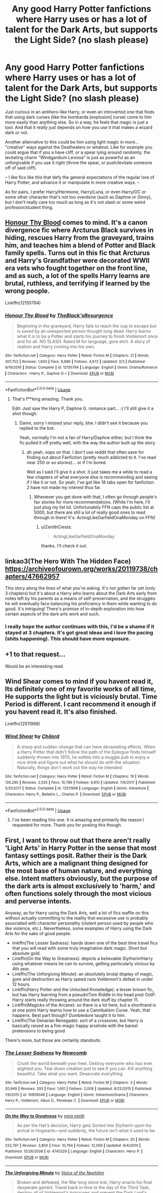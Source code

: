 #+TITLE: Any good Harry Potter fanfictions where Harry uses or has a lot of talent for the Dark Arts, but supports the Light Side? (no slash please)

* Any good Harry Potter fanfictions where Harry uses or has a lot of talent for the Dark Arts, but supports the Light Side? (no slash please)
:PROPERTIES:
:Author: ZenithCrests
:Score: 89
:DateUnix: 1566862833.0
:DateShort: 2019-Aug-27
:FlairText: Request
:END:
Just curious in an antihero-like Harry, or even an introverted one that finds that using dark curses (like the bombarda [explosion] curse) come to him more easily than anything else. So in a way, he feels that magic is just a tool. And that it really just depends on how you use it that makes a wizard dark or not.

Another alternative to this could be him using light magic in more... "creative" ways against the Deatheaters or whatnot. Like for example you could argue that if you a have cliff, or a spear lying around randomly, the levitating charm "Windgardium Leviosa" is just as powerful as an unforgivable if you use it right (throw the spear, or push/levitate someone off of said cliff).

-- I like fics like this that defy the general expectations of the regular lore of Harry Potter, and advance it or manipulate in more creative ways. --

As for pairs, I prefer Harry/Hermione, Harry/Luna, or even Harry/OC or some other character that's not too overdone (such as Daphne or Ginny), but I don't really care too much as long as it's not slash or some weird professor/student thing.


** [[https://www.fanfiction.net/s/12155794/1/Honour-Thy-Blood][Honour Thy Blood]] comes to mind. It's a canon divergence fic where Arcturus Black survives in hiding, rescues Harry from the graveyard, trains him, and teaches him a blend of Potter and Black family spells. Turns out in this fic that Arcturus and Harry's Grandfather were decorated WWII era vets who fought together on the front line, and as such, a lot of the spells Harry learns are brutal, ruthless, and terrifying if learned by the wrong people.

Linkffn(12155794)
:PROPERTIES:
:Author: SecretAgendaMan
:Score: 18
:DateUnix: 1566886521.0
:DateShort: 2019-Aug-27
:END:

*** [[https://www.fanfiction.net/s/12155794/1/][*/Honour Thy Blood/*]] by [[https://www.fanfiction.net/u/8024050/TheBlack-sResurgence][/TheBlack'sResurgence/]]

#+begin_quote
  Beginning in the graveyard, Harry fails to reach the cup to escape but is saved by an unexpected person thought long dead. Harry learns what it is to be a Potter and starts his journey to finish Voldemort once and for all. NO SLASH. Rated M for language, gore etch. A story of realism and Harry coming into his own.
#+end_quote

^{/Site/:} ^{fanfiction.net} ^{*|*} ^{/Category/:} ^{Harry} ^{Potter} ^{*|*} ^{/Rated/:} ^{Fiction} ^{M} ^{*|*} ^{/Chapters/:} ^{21} ^{*|*} ^{/Words/:} ^{307,702} ^{*|*} ^{/Reviews/:} ^{1,943} ^{*|*} ^{/Favs/:} ^{8,686} ^{*|*} ^{/Follows/:} ^{4,672} ^{*|*} ^{/Updated/:} ^{2/3} ^{*|*} ^{/Published/:} ^{9/19/2016} ^{*|*} ^{/Status/:} ^{Complete} ^{*|*} ^{/id/:} ^{12155794} ^{*|*} ^{/Language/:} ^{English} ^{*|*} ^{/Genre/:} ^{Drama/Romance} ^{*|*} ^{/Characters/:} ^{<Harry} ^{P.,} ^{Daphne} ^{G.>} ^{*|*} ^{/Download/:} ^{[[http://www.ff2ebook.com/old/ffn-bot/index.php?id=12155794&source=ff&filetype=epub][EPUB]]} ^{or} ^{[[http://www.ff2ebook.com/old/ffn-bot/index.php?id=12155794&source=ff&filetype=mobi][MOBI]]}

--------------

*FanfictionBot*^{2.0.0-beta} | [[https://github.com/tusing/reddit-ffn-bot/wiki/Usage][Usage]]
:PROPERTIES:
:Author: FanfictionBot
:Score: 6
:DateUnix: 1566886535.0
:DateShort: 2019-Aug-27
:END:

**** That's f**king amazing. Thank you.

Edit: Just saw the Harry P, Daphne G. romance part... :( I'll still give it a shot though.
:PROPERTIES:
:Author: ZenithCrests
:Score: 2
:DateUnix: 1566976790.0
:DateShort: 2019-Aug-28
:END:

***** Damn, sorry I missed your reply, btw. I didn't see it because you replied to the bot.

Yeah, normally I'm not a fan of Harry/Daphne either, but l think the fic pulled it off pretty well, with the way the author built up the story.
:PROPERTIES:
:Author: SecretAgendaMan
:Score: 3
:DateUnix: 1567103450.0
:DateShort: 2019-Aug-29
:END:

****** ah yeah, oops on that. I don't use reddit that often save for finding out about Fanfiction (pretty much addicted to it. I've read near 250 or so stories)... or if I'm bored.

Well as I said I'll give it a shot. It just takes me a while to read a few chapters of what everyone else is recommending and seeing if I like it or not. So yeah, I've got like 18 tabs open for fanfiction. 2 have not made my interest thus far.
:PROPERTIES:
:Author: ZenithCrests
:Score: 2
:DateUnix: 1567287439.0
:DateShort: 2019-Sep-01
:END:

******* Whenever you get done with that, I often go through people's fav stories for more recommendations. (While I'm here, I'll just plug my list lol. Unfortunately FFN caps the public list at 5000, but there are still a lot of really good ones to read through in there! It's: ActingLikeGarfieldOnaMonday on FFN)
:PROPERTIES:
:Author: ElleighSmiles
:Score: 1
:DateUnix: 1567373424.0
:DateShort: 2019-Sep-02
:END:

******** u/ZenithCrests:
#+begin_quote
  ActingLikeGarfieldOnaMonday
#+end_quote

thanks. I'll check it out.
:PROPERTIES:
:Author: ZenithCrests
:Score: 1
:DateUnix: 1568908251.0
:DateShort: 2019-Sep-19
:END:


** linkao3(The Hero With The Hidden Face) [[https://archiveofourown.org/works/20119738/chapters/47662957]]

This story along the lines of what you're asking. It's not gotten far yet (only 3 chapters) but it's about a Harry who learns about the Dark Arts early from notes left by his parents as a means of self-preservation, and the struggles he will eventually face balancing his proficiency in them while wanting to do good. It's intriguing! There's promise of in-depth exploration into how certain aspects of the dark arts work and such.
:PROPERTIES:
:Author: hazju1
:Score: 15
:DateUnix: 1566890751.0
:DateShort: 2019-Aug-27
:END:

*** I really hope the author continues with this, I'd be a shame if it stayed at 3 chaptera. It's got great ideas and i love the pacing (shits happening). This should have more exposure.
:PROPERTIES:
:Author: WhatIsBroken
:Score: 6
:DateUnix: 1566896485.0
:DateShort: 2019-Aug-27
:END:


** +1 to that request...

Would be an interesting read.
:PROPERTIES:
:Author: Snowcrest
:Score: 24
:DateUnix: 1566878738.0
:DateShort: 2019-Aug-27
:END:


** Wind Shear comes to mind if you havent read it, Its definitely one of my favorite works of all time, He supports the light but is viciously brutal. Time Period is different. I cant recommend it enough if you havent read it. It's also finished.

Linkffn(12511998)
:PROPERTIES:
:Author: GamrUriel
:Score: 11
:DateUnix: 1566893994.0
:DateShort: 2019-Aug-27
:END:

*** [[https://www.fanfiction.net/s/12511998/1/][*/Wind Shear/*]] by [[https://www.fanfiction.net/u/67673/Chilord][/Chilord/]]

#+begin_quote
  A sharp and sudden change that can have devastating effects. When a Harry Potter that didn't follow the path of the Epilogue finds himself suddenly thrown into 1970, he settles into a muggle pub to enjoy a nice drink and figure out what he should do with the situation. Naturally, things don't work out the way he intended.
#+end_quote

^{/Site/:} ^{fanfiction.net} ^{*|*} ^{/Category/:} ^{Harry} ^{Potter} ^{*|*} ^{/Rated/:} ^{Fiction} ^{M} ^{*|*} ^{/Chapters/:} ^{19} ^{*|*} ^{/Words/:} ^{126,280} ^{*|*} ^{/Reviews/:} ^{2,535} ^{*|*} ^{/Favs/:} ^{10,789} ^{*|*} ^{/Follows/:} ^{6,810} ^{*|*} ^{/Updated/:} ^{7/6/2017} ^{*|*} ^{/Published/:} ^{5/31/2017} ^{*|*} ^{/Status/:} ^{Complete} ^{*|*} ^{/id/:} ^{12511998} ^{*|*} ^{/Language/:} ^{English} ^{*|*} ^{/Genre/:} ^{Adventure} ^{*|*} ^{/Characters/:} ^{Harry} ^{P.,} ^{Bellatrix} ^{L.,} ^{Charlus} ^{P.} ^{*|*} ^{/Download/:} ^{[[http://www.ff2ebook.com/old/ffn-bot/index.php?id=12511998&source=ff&filetype=epub][EPUB]]} ^{or} ^{[[http://www.ff2ebook.com/old/ffn-bot/index.php?id=12511998&source=ff&filetype=mobi][MOBI]]}

--------------

*FanfictionBot*^{2.0.0-beta} | [[https://github.com/tusing/reddit-ffn-bot/wiki/Usage][Usage]]
:PROPERTIES:
:Author: FanfictionBot
:Score: 2
:DateUnix: 1566894004.0
:DateShort: 2019-Aug-27
:END:

**** I've been reading this one. It is amazing and primarily the reason I requested for more. Thank you for posting this though.
:PROPERTIES:
:Author: ZenithCrests
:Score: 2
:DateUnix: 1566976899.0
:DateShort: 2019-Aug-28
:END:


** First, I want to throw out that there aren't really 'Light Arts' in Harry Potter in the sense that most fantasy settings posit. Rather their is the Dark Arts, which are a malignant thing designed for the most base of human nature, and everything else. Intent matters obviously, but the purpose of the dark arts is almost exclusively to 'harm,' and often functions solely through the most vicious and perverse intents.

Anyway, as for Harry using the Dark Arts, well a lot of fics waffle on this without actually committing to the reality that excessive use is probably associated with character personality (violent person used by people who like violence, etc.). Nevertheless, some examples of Harry using the Dark Arts for the sake of good people:

- linkffn(The Lesser Sadness): hands down one of the best time travel fics that you will read with some truly imaginative dark magic. Short but absolute gold.
- Linkffn(On the Way to Greatness): depicts a believable Slytherin!Harry using whatever means he can to survive, getting particularly vicious by 4th year.
- Linkffn(The Unforgiving Minute): an absolutely brutal display of magic, gore and destruction as Harry speed runs Voldemort's defeat in under 12 hours.
- Linkffn(Harry Potter and the Unlocked Knowledge): a lesser known fic, but has Harry learning from a pseudo!Tom Riddle in his head post OotP. Harry starts really throwing around the dark stuff by chapter 11.
- Linkffn(Magicks of the Arcane): so there is a lot here, but a shorthand is at one point Harry learns how to use a Cannibalism Curse. Yeah, that happens. Best part though? Dumbledore taught it to him.
- Linkffn(The Denarian Renegade): sort of a crossover, but Harry is basically raised as a fire-magic happy arsehole with the barest pretensions to being good.

There's more, but those are certainly standouts.
:PROPERTIES:
:Author: XeshTrill
:Score: 6
:DateUnix: 1566915711.0
:DateShort: 2019-Aug-27
:END:

*** [[https://www.fanfiction.net/s/10959046/1/][*/The Lesser Sadness/*]] by [[https://www.fanfiction.net/u/4727972/Newcomb][/Newcomb/]]

#+begin_quote
  Crush the world beneath your heel. Destroy everyone who has ever slighted you. Tear down creation just to see if you can. Kill anything beautiful. Take what you want. Desecrate everything.
#+end_quote

^{/Site/:} ^{fanfiction.net} ^{*|*} ^{/Category/:} ^{Harry} ^{Potter} ^{*|*} ^{/Rated/:} ^{Fiction} ^{M} ^{*|*} ^{/Chapters/:} ^{3} ^{*|*} ^{/Words/:} ^{20,949} ^{*|*} ^{/Reviews/:} ^{293} ^{*|*} ^{/Favs/:} ^{1,601} ^{*|*} ^{/Follows/:} ^{2,008} ^{*|*} ^{/Updated/:} ^{8/22/2015} ^{*|*} ^{/Published/:} ^{1/9/2015} ^{*|*} ^{/id/:} ^{10959046} ^{*|*} ^{/Language/:} ^{English} ^{*|*} ^{/Genre/:} ^{Adventure/Drama} ^{*|*} ^{/Characters/:} ^{Harry} ^{P.,} ^{Voldemort,} ^{Albus} ^{D.,} ^{Penelope} ^{C.} ^{*|*} ^{/Download/:} ^{[[http://www.ff2ebook.com/old/ffn-bot/index.php?id=10959046&source=ff&filetype=epub][EPUB]]} ^{or} ^{[[http://www.ff2ebook.com/old/ffn-bot/index.php?id=10959046&source=ff&filetype=mobi][MOBI]]}

--------------

[[https://www.fanfiction.net/s/4745329/1/][*/On the Way to Greatness/*]] by [[https://www.fanfiction.net/u/1541187/mira-mirth][/mira mirth/]]

#+begin_quote
  As per the Hat's decision, Harry gets Sorted into Slytherin upon his arrival in Hogwarts---and suddenly, the future isn't what it used to be.
#+end_quote

^{/Site/:} ^{fanfiction.net} ^{*|*} ^{/Category/:} ^{Harry} ^{Potter} ^{*|*} ^{/Rated/:} ^{Fiction} ^{M} ^{*|*} ^{/Chapters/:} ^{20} ^{*|*} ^{/Words/:} ^{232,797} ^{*|*} ^{/Reviews/:} ^{3,800} ^{*|*} ^{/Favs/:} ^{10,794} ^{*|*} ^{/Follows/:} ^{12,009} ^{*|*} ^{/Updated/:} ^{9/4/2014} ^{*|*} ^{/Published/:} ^{12/26/2008} ^{*|*} ^{/id/:} ^{4745329} ^{*|*} ^{/Language/:} ^{English} ^{*|*} ^{/Characters/:} ^{Harry} ^{P.} ^{*|*} ^{/Download/:} ^{[[http://www.ff2ebook.com/old/ffn-bot/index.php?id=4745329&source=ff&filetype=epub][EPUB]]} ^{or} ^{[[http://www.ff2ebook.com/old/ffn-bot/index.php?id=4745329&source=ff&filetype=mobi][MOBI]]}

--------------

[[https://www.fanfiction.net/s/6256154/1/][*/The Unforgiving Minute/*]] by [[https://www.fanfiction.net/u/1508866/Voice-of-the-Nephilim][/Voice of the Nephilim/]]

#+begin_quote
  Broken and defeated, the War long since lost, Harry enacts his final desperate gambit: Travel back in time to the day of the Third Task, destroy all of Voldemort's horcruxes and prevent the Dark Lord's resurrection...all within the space of twelve hours.
#+end_quote

^{/Site/:} ^{fanfiction.net} ^{*|*} ^{/Category/:} ^{Harry} ^{Potter} ^{*|*} ^{/Rated/:} ^{Fiction} ^{M} ^{*|*} ^{/Chapters/:} ^{10} ^{*|*} ^{/Words/:} ^{84,617} ^{*|*} ^{/Reviews/:} ^{739} ^{*|*} ^{/Favs/:} ^{2,717} ^{*|*} ^{/Follows/:} ^{1,491} ^{*|*} ^{/Updated/:} ^{11/5/2011} ^{*|*} ^{/Published/:} ^{8/20/2010} ^{*|*} ^{/Status/:} ^{Complete} ^{*|*} ^{/id/:} ^{6256154} ^{*|*} ^{/Language/:} ^{English} ^{*|*} ^{/Characters/:} ^{Harry} ^{P.,} ^{Ginny} ^{W.} ^{*|*} ^{/Download/:} ^{[[http://www.ff2ebook.com/old/ffn-bot/index.php?id=6256154&source=ff&filetype=epub][EPUB]]} ^{or} ^{[[http://www.ff2ebook.com/old/ffn-bot/index.php?id=6256154&source=ff&filetype=mobi][MOBI]]}

--------------

[[https://www.fanfiction.net/s/4003405/1/][*/Harry Potter and the Unlocked Knowledge/*]] by [[https://www.fanfiction.net/u/1351530/kmfrank][/kmfrank/]]

#+begin_quote
  When Harry returns home to Privet Drive after the fiasco at the Department of Mysteries, he finds that Voldemort's possession released the Horcrux inside of him. In addition to the companionship of "Tom", Harry has his knowledge, and must learn to use it
#+end_quote

^{/Site/:} ^{fanfiction.net} ^{*|*} ^{/Category/:} ^{Harry} ^{Potter} ^{*|*} ^{/Rated/:} ^{Fiction} ^{T} ^{*|*} ^{/Chapters/:} ^{15} ^{*|*} ^{/Words/:} ^{168,125} ^{*|*} ^{/Reviews/:} ^{1,335} ^{*|*} ^{/Favs/:} ^{3,948} ^{*|*} ^{/Follows/:} ^{4,412} ^{*|*} ^{/Updated/:} ^{2/20/2013} ^{*|*} ^{/Published/:} ^{1/10/2008} ^{*|*} ^{/id/:} ^{4003405} ^{*|*} ^{/Language/:} ^{English} ^{*|*} ^{/Genre/:} ^{Adventure/Humor} ^{*|*} ^{/Download/:} ^{[[http://www.ff2ebook.com/old/ffn-bot/index.php?id=4003405&source=ff&filetype=epub][EPUB]]} ^{or} ^{[[http://www.ff2ebook.com/old/ffn-bot/index.php?id=4003405&source=ff&filetype=mobi][MOBI]]}

--------------

[[https://www.fanfiction.net/s/8303194/1/][*/Magicks of the Arcane/*]] by [[https://www.fanfiction.net/u/2552465/Eilyfe][/Eilyfe/]]

#+begin_quote
  Sometimes, all it takes to rise to greatness is a helping hand and the incentive to survive. Thrust between giants Harry has no choice but become one himself if he wants to keep on breathing. He might've found a way, but life's never that easy. Clock's ticking, Harry. Learn fast now.
#+end_quote

^{/Site/:} ^{fanfiction.net} ^{*|*} ^{/Category/:} ^{Harry} ^{Potter} ^{*|*} ^{/Rated/:} ^{Fiction} ^{M} ^{*|*} ^{/Chapters/:} ^{40} ^{*|*} ^{/Words/:} ^{285,866} ^{*|*} ^{/Reviews/:} ^{2,104} ^{*|*} ^{/Favs/:} ^{6,173} ^{*|*} ^{/Follows/:} ^{5,325} ^{*|*} ^{/Updated/:} ^{1/28/2016} ^{*|*} ^{/Published/:} ^{7/9/2012} ^{*|*} ^{/Status/:} ^{Complete} ^{*|*} ^{/id/:} ^{8303194} ^{*|*} ^{/Language/:} ^{English} ^{*|*} ^{/Genre/:} ^{Adventure} ^{*|*} ^{/Characters/:} ^{Harry} ^{P.,} ^{Albus} ^{D.} ^{*|*} ^{/Download/:} ^{[[http://www.ff2ebook.com/old/ffn-bot/index.php?id=8303194&source=ff&filetype=epub][EPUB]]} ^{or} ^{[[http://www.ff2ebook.com/old/ffn-bot/index.php?id=8303194&source=ff&filetype=mobi][MOBI]]}

--------------

[[https://www.fanfiction.net/s/3473224/1/][*/The Denarian Renegade/*]] by [[https://www.fanfiction.net/u/524094/Shezza][/Shezza/]]

#+begin_quote
  By the age of seven, Harry Potter hated his home, his relatives and his life. However, an ancient demonic artefact has granted him the powers of a Fallen and now he will let nothing stop him in his quest for power. AU: Slight Xover with Dresden Files
#+end_quote

^{/Site/:} ^{fanfiction.net} ^{*|*} ^{/Category/:} ^{Harry} ^{Potter} ^{*|*} ^{/Rated/:} ^{Fiction} ^{M} ^{*|*} ^{/Chapters/:} ^{38} ^{*|*} ^{/Words/:} ^{234,997} ^{*|*} ^{/Reviews/:} ^{2,048} ^{*|*} ^{/Favs/:} ^{5,030} ^{*|*} ^{/Follows/:} ^{2,119} ^{*|*} ^{/Updated/:} ^{10/25/2007} ^{*|*} ^{/Published/:} ^{4/3/2007} ^{*|*} ^{/Status/:} ^{Complete} ^{*|*} ^{/id/:} ^{3473224} ^{*|*} ^{/Language/:} ^{English} ^{*|*} ^{/Genre/:} ^{Supernatural/Adventure} ^{*|*} ^{/Characters/:} ^{Harry} ^{P.} ^{*|*} ^{/Download/:} ^{[[http://www.ff2ebook.com/old/ffn-bot/index.php?id=3473224&source=ff&filetype=epub][EPUB]]} ^{or} ^{[[http://www.ff2ebook.com/old/ffn-bot/index.php?id=3473224&source=ff&filetype=mobi][MOBI]]}

--------------

*FanfictionBot*^{2.0.0-beta} | [[https://github.com/tusing/reddit-ffn-bot/wiki/Usage][Usage]]
:PROPERTIES:
:Author: FanfictionBot
:Score: 1
:DateUnix: 1566915757.0
:DateShort: 2019-Aug-27
:END:

**** Magicks of the Arcane sounds amazing, but I remember trying the Denarian Renegade, and not really liking it too much. I'll try it again though.
:PROPERTIES:
:Author: ZenithCrests
:Score: 1
:DateUnix: 1566977213.0
:DateShort: 2019-Aug-28
:END:


** Linkffn(Harry Potter and the Accidental Horcrux) has a magically talented Harry who works extremely hard to learn both the Dark Arts and more traditional Light magic like the Patronus charm.

He's not exactly a paragon of the Light, but he's also not throwing his lot in with the resurrected Voldemort.
:PROPERTIES:
:Author: bgottfried91
:Score: 5
:DateUnix: 1566883382.0
:DateShort: 2019-Aug-27
:END:

*** [[https://www.fanfiction.net/s/11762850/1/][*/Harry Potter and the Accidental Horcrux/*]] by [[https://www.fanfiction.net/u/3306612/the-Imaginizer][/the Imaginizer/]]

#+begin_quote
  In which Harry Potter learns that friends can be made in the unlikeliest places...even in your own head. Alone and unwanted, eight-year-old Harry finds solace and purpose in a conscious piece of Tom Riddle's soul, unaware of the price he would pay for befriending the dark lord. But perhaps in the end it would all be worth it...because he'd never be alone again.
#+end_quote

^{/Site/:} ^{fanfiction.net} ^{*|*} ^{/Category/:} ^{Harry} ^{Potter} ^{*|*} ^{/Rated/:} ^{Fiction} ^{T} ^{*|*} ^{/Chapters/:} ^{52} ^{*|*} ^{/Words/:} ^{273,485} ^{*|*} ^{/Reviews/:} ^{2,345} ^{*|*} ^{/Favs/:} ^{3,903} ^{*|*} ^{/Follows/:} ^{3,119} ^{*|*} ^{/Updated/:} ^{12/18/2016} ^{*|*} ^{/Published/:} ^{1/30/2016} ^{*|*} ^{/Status/:} ^{Complete} ^{*|*} ^{/id/:} ^{11762850} ^{*|*} ^{/Language/:} ^{English} ^{*|*} ^{/Genre/:} ^{Adventure/Drama} ^{*|*} ^{/Characters/:} ^{Harry} ^{P.,} ^{Voldemort,} ^{Tom} ^{R.} ^{Jr.} ^{*|*} ^{/Download/:} ^{[[http://www.ff2ebook.com/old/ffn-bot/index.php?id=11762850&source=ff&filetype=epub][EPUB]]} ^{or} ^{[[http://www.ff2ebook.com/old/ffn-bot/index.php?id=11762850&source=ff&filetype=mobi][MOBI]]}

--------------

*FanfictionBot*^{2.0.0-beta} | [[https://github.com/tusing/reddit-ffn-bot/wiki/Usage][Usage]]
:PROPERTIES:
:Author: FanfictionBot
:Score: 2
:DateUnix: 1566883392.0
:DateShort: 2019-Aug-27
:END:


** Linkffn(13106612)
:PROPERTIES:
:Author: ChampionOfChaos
:Score: 8
:DateUnix: 1566879959.0
:DateShort: 2019-Aug-27
:END:

*** For anyone looking at this response, I have two things to say.

1. Best dark wizardry and dark!Harry in the fandom.
2. Sequel just updated.
:PROPERTIES:
:Author: yarglethatblargle
:Score: 5
:DateUnix: 1566893068.0
:DateShort: 2019-Aug-27
:END:

**** /YES, VALIDATE ME/
:PROPERTIES:
:Author: ScottPress
:Score: 17
:DateUnix: 1566897295.0
:DateShort: 2019-Aug-27
:END:

***** I've read some of your works, and found more than zero of them to be perfectly readable
:PROPERTIES:
:Author: healzsham
:Score: 1
:DateUnix: 1566931949.0
:DateShort: 2019-Aug-27
:END:

****** I was about to angrily type "NOW LISTEN HERE YOU LITTLE SHIT--" but then I understood what you wrote.
:PROPERTIES:
:Author: ScottPress
:Score: 5
:DateUnix: 1566938242.0
:DateShort: 2019-Aug-28
:END:

******* Will give it a shot.
:PROPERTIES:
:Author: ZenithCrests
:Score: 2
:DateUnix: 1566977294.0
:DateShort: 2019-Aug-28
:END:


*** [[https://www.fanfiction.net/s/13106612/1/][*/Lesser Evils/*]] by [[https://www.fanfiction.net/u/4033897/ScottPress][/ScottPress/]]

#+begin_quote
  Dark magic, Death Eaters, politics - and in the middle of it all, Harry Potter. Tested against enemies old and new, he learns that power requires sacrifices; revenge, doubly so. Book One of Dark Triad Trilogy.
#+end_quote

^{/Site/:} ^{fanfiction.net} ^{*|*} ^{/Category/:} ^{Harry} ^{Potter} ^{*|*} ^{/Rated/:} ^{Fiction} ^{M} ^{*|*} ^{/Chapters/:} ^{31} ^{*|*} ^{/Words/:} ^{263,351} ^{*|*} ^{/Reviews/:} ^{13} ^{*|*} ^{/Favs/:} ^{126} ^{*|*} ^{/Follows/:} ^{81} ^{*|*} ^{/Published/:} ^{10/29/2018} ^{*|*} ^{/Status/:} ^{Complete} ^{*|*} ^{/id/:} ^{13106612} ^{*|*} ^{/Language/:} ^{English} ^{*|*} ^{/Genre/:} ^{Drama} ^{*|*} ^{/Characters/:} ^{Harry} ^{P.,} ^{Sirius} ^{B.,} ^{Sturgis} ^{P.,} ^{Mulciber} ^{*|*} ^{/Download/:} ^{[[http://www.ff2ebook.com/old/ffn-bot/index.php?id=13106612&source=ff&filetype=epub][EPUB]]} ^{or} ^{[[http://www.ff2ebook.com/old/ffn-bot/index.php?id=13106612&source=ff&filetype=mobi][MOBI]]}

--------------

*FanfictionBot*^{2.0.0-beta} | [[https://github.com/tusing/reddit-ffn-bot/wiki/Usage][Usage]]
:PROPERTIES:
:Author: FanfictionBot
:Score: 3
:DateUnix: 1566879976.0
:DateShort: 2019-Aug-27
:END:


*** linkffn(13106612)
:PROPERTIES:
:Author: ChampionOfChaos
:Score: -1
:DateUnix: 1566879985.0
:DateShort: 2019-Aug-27
:END:

**** [[https://www.fanfiction.net/s/13106612/1/][*/Lesser Evils/*]] by [[https://www.fanfiction.net/u/4033897/ScottPress][/ScottPress/]]

#+begin_quote
  Dark magic, Death Eaters, politics - and in the middle of it all, Harry Potter. Tested against enemies old and new, he learns that power requires sacrifices; revenge, doubly so. Book One of Dark Triad Trilogy.
#+end_quote

^{/Site/:} ^{fanfiction.net} ^{*|*} ^{/Category/:} ^{Harry} ^{Potter} ^{*|*} ^{/Rated/:} ^{Fiction} ^{M} ^{*|*} ^{/Chapters/:} ^{31} ^{*|*} ^{/Words/:} ^{263,351} ^{*|*} ^{/Reviews/:} ^{13} ^{*|*} ^{/Favs/:} ^{126} ^{*|*} ^{/Follows/:} ^{81} ^{*|*} ^{/Published/:} ^{10/29/2018} ^{*|*} ^{/Status/:} ^{Complete} ^{*|*} ^{/id/:} ^{13106612} ^{*|*} ^{/Language/:} ^{English} ^{*|*} ^{/Genre/:} ^{Drama} ^{*|*} ^{/Characters/:} ^{Harry} ^{P.,} ^{Sirius} ^{B.,} ^{Sturgis} ^{P.,} ^{Mulciber} ^{*|*} ^{/Download/:} ^{[[http://www.ff2ebook.com/old/ffn-bot/index.php?id=13106612&source=ff&filetype=epub][EPUB]]} ^{or} ^{[[http://www.ff2ebook.com/old/ffn-bot/index.php?id=13106612&source=ff&filetype=mobi][MOBI]]}

--------------

*FanfictionBot*^{2.0.0-beta} | [[https://github.com/tusing/reddit-ffn-bot/wiki/Usage][Usage]]
:PROPERTIES:
:Author: FanfictionBot
:Score: 0
:DateUnix: 1566879997.0
:DateShort: 2019-Aug-27
:END:


** Linkffn(1795399) , linkffn(2569561), linkffn(3470741) This trilogy is long, but really good. I have read it through like 3 or 4 times. The antihero Harry starts to come into play more in the second one if I remember correctly.
:PROPERTIES:
:Author: ocattaco
:Score: 3
:DateUnix: 1566900839.0
:DateShort: 2019-Aug-27
:END:

*** [[https://www.fanfiction.net/s/1795399/1/][*/Resonance/*]] by [[https://www.fanfiction.net/u/562135/GreenGecko][/GreenGecko/]]

#+begin_quote
  Year six and Harry needs rescuing by Dumbledore and Snape. The resulting understanding between Harry and Snape is critical to destroying Voldemort and leads to an offer of adoption. Covers year seven and Auror training. Sequel is Revolution.
#+end_quote

^{/Site/:} ^{fanfiction.net} ^{*|*} ^{/Category/:} ^{Harry} ^{Potter} ^{*|*} ^{/Rated/:} ^{Fiction} ^{T} ^{*|*} ^{/Chapters/:} ^{79} ^{*|*} ^{/Words/:} ^{528,272} ^{*|*} ^{/Reviews/:} ^{4,780} ^{*|*} ^{/Favs/:} ^{4,885} ^{*|*} ^{/Follows/:} ^{1,164} ^{*|*} ^{/Updated/:} ^{6/27/2005} ^{*|*} ^{/Published/:} ^{3/29/2004} ^{*|*} ^{/Status/:} ^{Complete} ^{*|*} ^{/id/:} ^{1795399} ^{*|*} ^{/Language/:} ^{English} ^{*|*} ^{/Genre/:} ^{Drama} ^{*|*} ^{/Characters/:} ^{Harry} ^{P.,} ^{Severus} ^{S.} ^{*|*} ^{/Download/:} ^{[[http://www.ff2ebook.com/old/ffn-bot/index.php?id=1795399&source=ff&filetype=epub][EPUB]]} ^{or} ^{[[http://www.ff2ebook.com/old/ffn-bot/index.php?id=1795399&source=ff&filetype=mobi][MOBI]]}

--------------

[[https://www.fanfiction.net/s/2569561/1/][*/Revolution/*]] by [[https://www.fanfiction.net/u/562135/GreenGecko][/GreenGecko/]]

#+begin_quote
  Sequel to Resonance. Harry continues his Auror training and begins a journey of mastering his unusual and growing powers. Harry, with the help of his adoptive father, is finally making his own way, but fate and prophecy are never completely absent.
#+end_quote

^{/Site/:} ^{fanfiction.net} ^{*|*} ^{/Category/:} ^{Harry} ^{Potter} ^{*|*} ^{/Rated/:} ^{Fiction} ^{T} ^{*|*} ^{/Chapters/:} ^{41} ^{*|*} ^{/Words/:} ^{397,328} ^{*|*} ^{/Reviews/:} ^{2,546} ^{*|*} ^{/Favs/:} ^{1,725} ^{*|*} ^{/Follows/:} ^{693} ^{*|*} ^{/Updated/:} ^{11/27/2006} ^{*|*} ^{/Published/:} ^{9/6/2005} ^{*|*} ^{/Status/:} ^{Complete} ^{*|*} ^{/id/:} ^{2569561} ^{*|*} ^{/Language/:} ^{English} ^{*|*} ^{/Genre/:} ^{Adventure/Drama} ^{*|*} ^{/Characters/:} ^{Harry} ^{P.,} ^{Severus} ^{S.} ^{*|*} ^{/Download/:} ^{[[http://www.ff2ebook.com/old/ffn-bot/index.php?id=2569561&source=ff&filetype=epub][EPUB]]} ^{or} ^{[[http://www.ff2ebook.com/old/ffn-bot/index.php?id=2569561&source=ff&filetype=mobi][MOBI]]}

--------------

[[https://www.fanfiction.net/s/3470741/1/][*/Resolution/*]] by [[https://www.fanfiction.net/u/562135/GreenGecko][/GreenGecko/]]

#+begin_quote
  Sequel to Resonance and Revolution. Harry enters his second year as an Auror Apprentice. Snape's wedding looms, and Harry's odd new powers mature, creating mayhem, perilous temptations, and opportunities to gain real wisdom.
#+end_quote

^{/Site/:} ^{fanfiction.net} ^{*|*} ^{/Category/:} ^{Harry} ^{Potter} ^{*|*} ^{/Rated/:} ^{Fiction} ^{T} ^{*|*} ^{/Chapters/:} ^{83} ^{*|*} ^{/Words/:} ^{787,823} ^{*|*} ^{/Reviews/:} ^{3,076} ^{*|*} ^{/Favs/:} ^{1,591} ^{*|*} ^{/Follows/:} ^{1,730} ^{*|*} ^{/Updated/:} ^{11/13/2012} ^{*|*} ^{/Published/:} ^{4/1/2007} ^{*|*} ^{/id/:} ^{3470741} ^{*|*} ^{/Language/:} ^{English} ^{*|*} ^{/Genre/:} ^{Adventure/Drama} ^{*|*} ^{/Characters/:} ^{Harry} ^{P.,} ^{Severus} ^{S.} ^{*|*} ^{/Download/:} ^{[[http://www.ff2ebook.com/old/ffn-bot/index.php?id=3470741&source=ff&filetype=epub][EPUB]]} ^{or} ^{[[http://www.ff2ebook.com/old/ffn-bot/index.php?id=3470741&source=ff&filetype=mobi][MOBI]]}

--------------

*FanfictionBot*^{2.0.0-beta} | [[https://github.com/tusing/reddit-ffn-bot/wiki/Usage][Usage]]
:PROPERTIES:
:Author: FanfictionBot
:Score: 2
:DateUnix: 1566900854.0
:DateShort: 2019-Aug-27
:END:


** If I remember correctly, The Many Deaths of Harry Potter fits your request fairly well

linkffn(12388283)
:PROPERTIES:
:Author: turtle-ducky
:Score: 2
:DateUnix: 1567010883.0
:DateShort: 2019-Aug-28
:END:

*** [[https://www.fanfiction.net/s/12388283/1/][*/The many Deaths of Harry Potter/*]] by [[https://www.fanfiction.net/u/1541014/ShayneT][/ShayneT/]]

#+begin_quote
  In a world with a pragmatic, intelligent Voldemort, Harry discovers that he has the power to live, die and repeat until he gets it right.
#+end_quote

^{/Site/:} ^{fanfiction.net} ^{*|*} ^{/Category/:} ^{Harry} ^{Potter} ^{*|*} ^{/Rated/:} ^{Fiction} ^{T} ^{*|*} ^{/Chapters/:} ^{78} ^{*|*} ^{/Words/:} ^{242,571} ^{*|*} ^{/Reviews/:} ^{3,420} ^{*|*} ^{/Favs/:} ^{5,113} ^{*|*} ^{/Follows/:} ^{3,598} ^{*|*} ^{/Updated/:} ^{6/14/2017} ^{*|*} ^{/Published/:} ^{3/1/2017} ^{*|*} ^{/Status/:} ^{Complete} ^{*|*} ^{/id/:} ^{12388283} ^{*|*} ^{/Language/:} ^{English} ^{*|*} ^{/Characters/:} ^{Harry} ^{P.,} ^{Hermione} ^{G.} ^{*|*} ^{/Download/:} ^{[[http://www.ff2ebook.com/old/ffn-bot/index.php?id=12388283&source=ff&filetype=epub][EPUB]]} ^{or} ^{[[http://www.ff2ebook.com/old/ffn-bot/index.php?id=12388283&source=ff&filetype=mobi][MOBI]]}

--------------

*FanfictionBot*^{2.0.0-beta} | [[https://github.com/tusing/reddit-ffn-bot/wiki/Usage][Usage]]
:PROPERTIES:
:Author: FanfictionBot
:Score: 1
:DateUnix: 1567010899.0
:DateShort: 2019-Aug-28
:END:


** RemindMe! 12 Hours
:PROPERTIES:
:Author: Leaguemaster14
:Score: 1
:DateUnix: 1566879339.0
:DateShort: 2019-Aug-27
:END:

*** I will be messaging you on [[http://www.wolframalpha.com/input/?i=2019-08-27%2016:15:39%20UTC%20To%20Local%20Time][*2019-08-27 16:15:39 UTC*]] to remind you of [[https://np.reddit.com/r/HPfanfiction/comments/cvw4iu/any_good_harry_potter_fanfictions_where_harry/ey7dl6b/][*this link*]]

[[https://np.reddit.com/message/compose/?to=RemindMeBot&subject=Reminder&message=%5Bhttps%3A%2F%2Fwww.reddit.com%2Fr%2FHPfanfiction%2Fcomments%2Fcvw4iu%2Fany_good_harry_potter_fanfictions_where_harry%2Fey7dl6b%2F%5D%0A%0ARemindMe%21%202019-08-27%2016%3A15%3A39%20UTC][*3 OTHERS CLICKED THIS LINK*]] to send a PM to also be reminded and to reduce spam.

^{Parent commenter can} [[https://np.reddit.com/message/compose/?to=RemindMeBot&subject=Delete%20Comment&message=Delete%21%20cvw4iu][^{delete this message to hide from others.}]]

--------------

[[https://np.reddit.com/r/RemindMeBot/comments/c5l9ie/remindmebot_info_v20/][^{Info}]]

[[https://np.reddit.com/message/compose/?to=RemindMeBot&subject=Reminder&message=%5BLink%20or%20message%20inside%20square%20brackets%5D%0A%0ARemindMe%21%20Time%20period%20here][^{Custom}]]
[[https://np.reddit.com/message/compose/?to=RemindMeBot&subject=List%20Of%20Reminders&message=MyReminders%21][^{Your Reminders}]]
[[https://np.reddit.com/message/compose/?to=Watchful1&subject=RemindMeBot%20Feedback][^{Feedback}]]
:PROPERTIES:
:Author: RemindMeBot
:Score: 1
:DateUnix: 1566879342.0
:DateShort: 2019-Aug-27
:END:


** Harry/Daphne is 'overdone'? Wut?
:PROPERTIES:
:Author: Fierysword5
:Score: -2
:DateUnix: 1566872497.0
:DateShort: 2019-Aug-27
:END:

*** Yes? Absolutely? Harry/Daphne is probably the default pairing for any slightly edgy/dark-leaning Harry.
:PROPERTIES:
:Author: Deathcrow
:Score: 24
:DateUnix: 1566888728.0
:DateShort: 2019-Aug-27
:END:

**** I think Edgy!Indie!Harry/Hermione probably has it beat too.
:PROPERTIES:
:Author: The_Truthkeeper
:Score: 7
:DateUnix: 1566895197.0
:DateShort: 2019-Aug-27
:END:


**** I think Harry/Draco might have that beat out in sheer numbers, just that even more of them aren't noteworthy
:PROPERTIES:
:Author: Lokirins
:Score: 11
:DateUnix: 1566892907.0
:DateShort: 2019-Aug-27
:END:

***** That's true. I sometimes forget about slash, it's a bit of its own microcosm.
:PROPERTIES:
:Author: Deathcrow
:Score: 6
:DateUnix: 1566893127.0
:DateShort: 2019-Aug-27
:END:


** [deleted]
:PROPERTIES:
:Score: 1
:DateUnix: 1566899739.0
:DateShort: 2019-Aug-27
:END:

*** M/M soulmates probably violates the "no slash" provisions of the OP.
:PROPERTIES:
:Author: Dusk_Star
:Score: 3
:DateUnix: 1566930062.0
:DateShort: 2019-Aug-27
:END:


** Can I have the slash?
:PROPERTIES:
:Author: LunaD_W
:Score: 1
:DateUnix: 1566920789.0
:DateShort: 2019-Aug-27
:END:

*** [[https://www.rollingstone.com/wp-content/uploads/2018/08/1319_FOB_Mix_QnA_Slash_A.jpg?resize=900,600&w=440]]

There you go.
:PROPERTIES:
:Author: ZenithCrests
:Score: 4
:DateUnix: 1566977585.0
:DateShort: 2019-Aug-28
:END:

**** 😆
:PROPERTIES:
:Author: LunaD_W
:Score: 2
:DateUnix: 1566992587.0
:DateShort: 2019-Aug-28
:END:


** Canon Harry. He (and basically every other student starting all the way in first year) uses jinxes, hexes, and curses in fights. These are all forms of "Dark Magic" according to canon.
:PROPERTIES:
:Author: darkpothead
:Score: 1
:DateUnix: 1566924346.0
:DateShort: 2019-Aug-27
:END:


** RemindMe! 18 Hours
:PROPERTIES:
:Author: Kittin05
:Score: 0
:DateUnix: 1566881613.0
:DateShort: 2019-Aug-27
:END:
